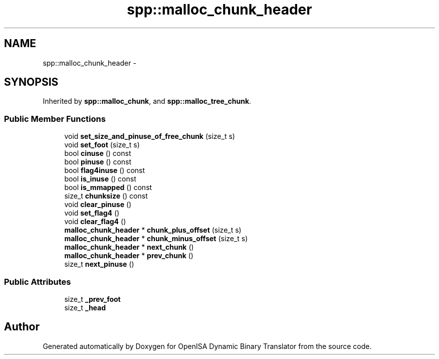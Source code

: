 .TH "spp::malloc_chunk_header" 3 "Mon Apr 23 2018" "Version 0.0.1" "OpenISA Dynamic Binary Translator" \" -*- nroff -*-
.ad l
.nh
.SH NAME
spp::malloc_chunk_header \- 
.SH SYNOPSIS
.br
.PP
.PP
Inherited by \fBspp::malloc_chunk\fP, and \fBspp::malloc_tree_chunk\fP\&.
.SS "Public Member Functions"

.in +1c
.ti -1c
.RI "void \fBset_size_and_pinuse_of_free_chunk\fP (size_t s)"
.br
.ti -1c
.RI "void \fBset_foot\fP (size_t s)"
.br
.ti -1c
.RI "bool \fBcinuse\fP () const "
.br
.ti -1c
.RI "bool \fBpinuse\fP () const "
.br
.ti -1c
.RI "bool \fBflag4inuse\fP () const "
.br
.ti -1c
.RI "bool \fBis_inuse\fP () const "
.br
.ti -1c
.RI "bool \fBis_mmapped\fP () const "
.br
.ti -1c
.RI "size_t \fBchunksize\fP () const "
.br
.ti -1c
.RI "void \fBclear_pinuse\fP ()"
.br
.ti -1c
.RI "void \fBset_flag4\fP ()"
.br
.ti -1c
.RI "void \fBclear_flag4\fP ()"
.br
.ti -1c
.RI "\fBmalloc_chunk_header\fP * \fBchunk_plus_offset\fP (size_t s)"
.br
.ti -1c
.RI "\fBmalloc_chunk_header\fP * \fBchunk_minus_offset\fP (size_t s)"
.br
.ti -1c
.RI "\fBmalloc_chunk_header\fP * \fBnext_chunk\fP ()"
.br
.ti -1c
.RI "\fBmalloc_chunk_header\fP * \fBprev_chunk\fP ()"
.br
.ti -1c
.RI "size_t \fBnext_pinuse\fP ()"
.br
.in -1c
.SS "Public Attributes"

.in +1c
.ti -1c
.RI "size_t \fB_prev_foot\fP"
.br
.ti -1c
.RI "size_t \fB_head\fP"
.br
.in -1c

.SH "Author"
.PP 
Generated automatically by Doxygen for OpenISA Dynamic Binary Translator from the source code\&.

